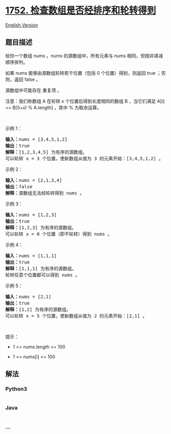 * [[https://leetcode-cn.com/problems/check-if-array-is-sorted-and-rotated][1752.
检查数组是否经排序和轮转得到]]
  :PROPERTIES:
  :CUSTOM_ID: 检查数组是否经排序和轮转得到
  :END:
[[./solution/1700-1799/1752.Check if Array Is Sorted and Rotated/README_EN.org][English
Version]]

** 题目描述
   :PROPERTIES:
   :CUSTOM_ID: 题目描述
   :END:

#+begin_html
  <!-- 这里写题目描述 -->
#+end_html

#+begin_html
  <p>
#+end_html

给你一个数组 nums 。nums 的源数组中，所有元素与 nums
相同，但按非递减顺序排列。

#+begin_html
  </p>
#+end_html

#+begin_html
  <p>
#+end_html

如果 nums 能够由源数组轮转若干位置（包括 0 个位置）得到，则返回 true
；否则，返回 false 。

#+begin_html
  </p>
#+end_html

#+begin_html
  <p>
#+end_html

源数组中可能存在 重复项 。

#+begin_html
  </p>
#+end_html

#+begin_html
  <p>
#+end_html

注意：我们称数组 A 在轮转 x 个位置后得到长度相同的数组 B ，当它们满足
A[i] == B[(i+x) % A.length] ，其中 % 为取余运算。

#+begin_html
  </p>
#+end_html

#+begin_html
  <p>
#+end_html

 

#+begin_html
  </p>
#+end_html

#+begin_html
  <p>
#+end_html

示例 1：

#+begin_html
  </p>
#+end_html

#+begin_html
  <pre>
  <strong>输入：</strong>nums = [3,4,5,1,2]
  <strong>输出：</strong>true
  <strong>解释：</strong>[1,2,3,4,5] 为有序的源数组。
  可以轮转 x = 3 个位置，使新数组从值为 3 的元素开始：[3,4,5,1,2] 。
  </pre>
#+end_html

#+begin_html
  <p>
#+end_html

示例 2：

#+begin_html
  </p>
#+end_html

#+begin_html
  <pre>
  <strong>输入：</strong>nums = [2,1,3,4]
  <strong>输出：</strong>false
  <strong>解释：</strong>源数组无法经轮转得到 nums 。
  </pre>
#+end_html

#+begin_html
  <p>
#+end_html

示例 3：

#+begin_html
  </p>
#+end_html

#+begin_html
  <pre>
  <strong>输入：</strong>nums = [1,2,3]
  <strong>输出：</strong>true
  <strong>解释：</strong>[1,2,3] 为有序的源数组。
  可以轮转 x = 0 个位置（即不轮转）得到 nums 。
  </pre>
#+end_html

#+begin_html
  <p>
#+end_html

示例 4：

#+begin_html
  </p>
#+end_html

#+begin_html
  <pre>
  <strong>输入：</strong>nums = [1,1,1]
  <strong>输出：</strong>true
  <strong>解释：</strong>[1,1,1] 为有序的源数组。
  轮转任意个位置都可以得到 nums 。
  </pre>
#+end_html

#+begin_html
  <p>
#+end_html

示例 5：

#+begin_html
  </p>
#+end_html

#+begin_html
  <pre>
  <strong>输入：</strong>nums = [2,1]
  <strong>输出：</strong>true
  <strong>解释：</strong>[1,2] 为有序的源数组。
  可以轮转 x = 5 个位置，使新数组从值为 2 的元素开始：[2,1] 。
  </pre>
#+end_html

#+begin_html
  <p>
#+end_html

 

#+begin_html
  </p>
#+end_html

#+begin_html
  <p>
#+end_html

提示：

#+begin_html
  </p>
#+end_html

#+begin_html
  <ul>
#+end_html

#+begin_html
  <li>
#+end_html

1 <= nums.length <= 100

#+begin_html
  </li>
#+end_html

#+begin_html
  <li>
#+end_html

1 <= nums[i] <= 100

#+begin_html
  </li>
#+end_html

#+begin_html
  </ul>
#+end_html

** 解法
   :PROPERTIES:
   :CUSTOM_ID: 解法
   :END:

#+begin_html
  <!-- 这里可写通用的实现逻辑 -->
#+end_html

#+begin_html
  <!-- tabs:start -->
#+end_html

*** *Python3*
    :PROPERTIES:
    :CUSTOM_ID: python3
    :END:

#+begin_html
  <!-- 这里可写当前语言的特殊实现逻辑 -->
#+end_html

#+begin_src python
#+end_src

*** *Java*
    :PROPERTIES:
    :CUSTOM_ID: java
    :END:

#+begin_html
  <!-- 这里可写当前语言的特殊实现逻辑 -->
#+end_html

#+begin_src java
#+end_src

*** *...*
    :PROPERTIES:
    :CUSTOM_ID: section
    :END:
#+begin_example
#+end_example

#+begin_html
  <!-- tabs:end -->
#+end_html
